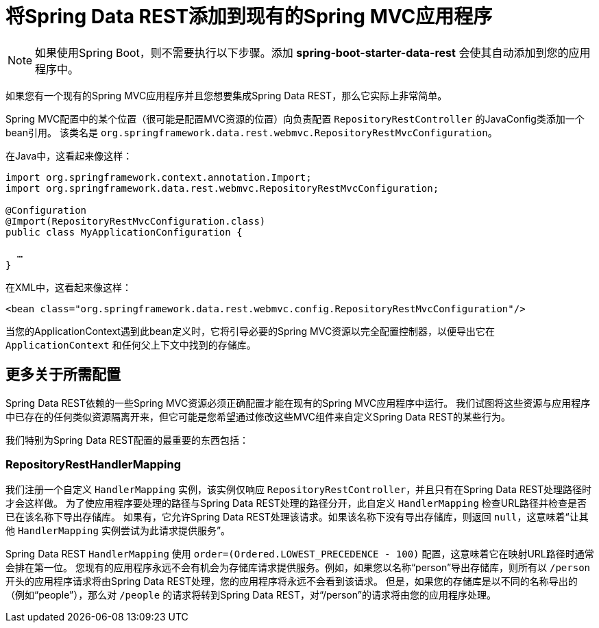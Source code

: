 [[customizing-sdr.adding-sdr-to-spring-mvc-app]]
= 将Spring Data REST添加到现有的Spring MVC应用程序

NOTE: 如果使用Spring Boot，则不需要执行以下步骤。添加 *spring-boot-starter-data-rest* 会使其自动添加到您的应用程序中。

如果您有一个现有的Spring MVC应用程序并且您想要集成Spring Data REST，那么它实际上非常简单。

Spring MVC配置中的某个位置（很可能是配置MVC资源的位置）向负责配置 `RepositoryRestController` 的JavaConfig类添加一个bean引用。
该类名是 `org.springframework.data.rest.webmvc.RepositoryRestMvcConfiguration`。

在Java中，这看起来像这样：

[source,java]
----
import org.springframework.context.annotation.Import;
import org.springframework.data.rest.webmvc.RepositoryRestMvcConfiguration;

@Configuration
@Import(RepositoryRestMvcConfiguration.class)
public class MyApplicationConfiguration {

  …
}
----

在XML中，这看起来像这样：

[source,xml]
----
<bean class="org.springframework.data.rest.webmvc.config.RepositoryRestMvcConfiguration"/>
----

当您的ApplicationContext遇到此bean定义时，它将引导必要的Spring MVC资源以完全配置控制器，以便导出它在 `ApplicationContext` 和任何父上下文中找到的存储库。

== 更多关于所需配置

Spring Data REST依赖的一些Spring MVC资源必须正确配置才能在现有的Spring MVC应用程序中运行。
我们试图将这些资源与应用程序中已存在的任何类似资源隔离开来，但它可能是您希望通过修改这些MVC组件来自定义Spring Data REST的某些行为。

我们特别为Spring Data REST配置的最重要的东西包括：

=== RepositoryRestHandlerMapping

我们注册一个自定义 `HandlerMapping` 实例，该实例仅响应 `RepositoryRestController`，并且只有在Spring Data REST处理路径时才会这样做。
为了使应用程序要处理的路径与Spring Data REST处理的路径分开，此自定义 `HandlerMapping` 检查URL路径并检查是否已在该名称下导出存储库。
如果有，它允许Spring Data REST处理该请求。如果该名称下没有导出存储库，则返回 `null`，这意味着“让其他 `HandlerMapping` 实例尝试为此请求提供服务”。

Spring Data REST `HandlerMapping` 使用 `order=(Ordered.LOWEST_PRECEDENCE - 100)` 配置，这意味着它在映射URL路径时通常会排在第一位。
您现有的应用程序永远不会有机会为存储库请求提供服务。例如，如果您以名称“person”导出存储库，则所有以 `/person` 开头的应用程序请求将由Spring Data REST处理，您的应用程序将永远不会看到该请求。
但是，如果您的存储库是以不同的名称导出的（例如“people”），那么对 `/people` 的请求将转到Spring Data REST，对“/person”的请求将由您的应用程序处理。
